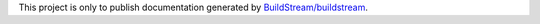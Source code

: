 This project is only to publish documentation generated by
`BuildStream/buildstream <https://gitlab.com/BuildStream/buildstream>`_.
